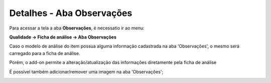 ﻿Detalhes - Aba Observações
~~~~~~~~~~~~~~~~~~~~~~~~~~~~~~

Para acessar a tela a aba **Observações**, é necessatio ir ao menu:

**Qualidade -> Ficha de análise -> Aba Observações**

Caso o modelo de análise do item possua alguma informação cadastrada na aba 'Observações', o mesmo será carregado para a ficha de análise. 

Porém, o add-on permite a alteração/atualização das informações diretamente pela ficha de análise 

.. image:: /_static/BR\ One\ Qualidade/Processo/Ficha\ de\ analise/40.png
   :scale: 80%

É possível também adicionar/remover uma imagem na aba 'Observações';

.. image:: /_static/BR\ One\ Qualidade/Processo/Ficha\ de\ analise/54.png
   :scale: 80%